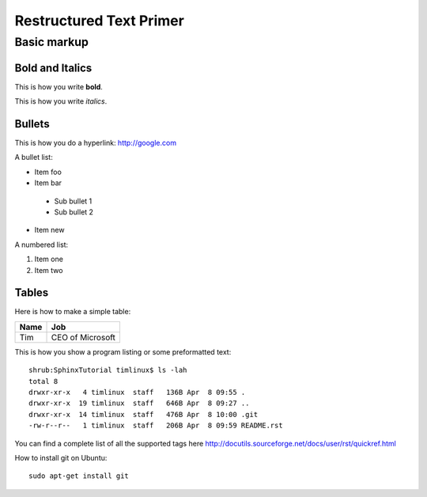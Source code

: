 Restructured Text Primer
========================

Basic markup
------------

Bold and Italics
................

This is how you write **bold**.

This is how you write *italics*.

Bullets
.......

This is how you do a hyperlink: http://google.com

A bullet list:

* Item foo
* Item bar
 - Sub bullet 1
 - Sub bullet 2
* Item new

A numbered list:

#. Item one
#. Item two

Tables
......

Here is how to make a simple table:

+--------------------+--------------------------+
| **Name**           | **Job**                  |
+--------------------+--------------------------+
| Tim                | CEO of Microsoft         |
+--------------------+--------------------------+

This is how you show a program listing or some preformatted text::

    shrub:SphinxTutorial timlinux$ ls -lah
    total 8
    drwxr-xr-x   4 timlinux  staff   136B Apr  8 09:55 .
    drwxr-xr-x  19 timlinux  staff   646B Apr  8 09:27 ..
    drwxr-xr-x  14 timlinux  staff   476B Apr  8 10:00 .git
    -rw-r--r--   1 timlinux  staff   206B Apr  8 09:59 README.rst

You can find a complete list of all the supported tags here
http://docutils.sourceforge.net/docs/user/rst/quickref.html


How to install git on Ubuntu::

    sudo apt-get install git

